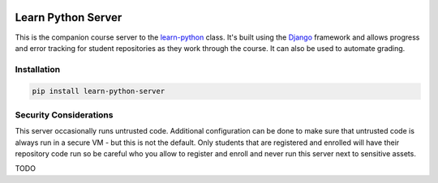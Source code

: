 |MIT license| |PyPI version fury.io| |PyPI pyversions| |PyPi djversions| |PyPI status| 
|Code Cov| |Test Status|

.. |MIT license| image:: https://img.shields.io/badge/License-MIT-blue.svg
   :target: https://lbesson.mit-license.org/

.. |PyPI version fury.io| image:: https://badge.fury.io/py/learn-python-server.svg
   :target: https://pypi.python.org/pypi/learn-python-server/

.. |PyPI pyversions| image:: https://img.shields.io/pypi/pyversions/learn-python-server.svg
   :target: https://pypi.python.org/pypi/learn-python-server/

.. |PyPI djversions| image:: https://img.shields.io/pypi/djversions/learn-python-server.svg
   :target: https://pypi.org/project/learn-python-server/

.. |PyPI status| image:: https://img.shields.io/pypi/status/learn-python-server.svg
   :target: https://pypi.python.org/pypi/learn-python-server

.. .. |Documentation Status| image:: https://readthedocs.org/projects/learn-python-server/badge/?version=latest
..    :target: http://learn-python-server.readthedocs.io/?badge=latest/

.. |Code Cov| image:: https://codecov.io/gh/bckohan/learn-python-server/branch/main/graph/badge.svg?token=0IZOKN2DYL
   :target: https://codecov.io/gh/bckohan/learn-python-server

.. |Test Status| image:: https://github.com/bckohan/learn-python-server/workflows/test/badge.svg
   :target: https://github.com/bckohan/learn-python-server/actions

.. _Django: https://www.djangoproject.com/
.. _learn-python: https://github.com/bckohan/learn-python
.. _PyPI: https://pypi.python.org/pypi/learn-python-server


Learn Python Server
###################

This is the companion course server to the learn-python_ class. It's built using the Django_ framework
and allows progress and error tracking for student repositories as they work through the course. It can
also be used to automate grading.

Installation
------------

.. code-block:: bash

    pip install learn-python-server


Security Considerations
-----------------------

This server occasionally runs untrusted code. Additional configuration can be done to make sure that
untrusted code is always run in a secure VM - but this is not the default. Only students that are
registered and enrolled will have their repository code run so be careful who you allow to register
and enroll and never run this server next to sensitive assets.

TODO
